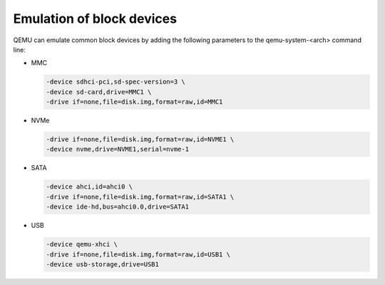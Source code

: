 .. SPDX-License-Identifier: GPL-2.0+

Emulation of block devices
--------------------------

QEMU can emulate common block devices by adding the following parameters to
the qemu-system-<arch> command line:

* MMC

  .. code-block:: bash

      -device sdhci-pci,sd-spec-version=3 \
      -device sd-card,drive=MMC1 \
      -drive if=none,file=disk.img,format=raw,id=MMC1

* NVMe

  .. code-block:: bash

      -drive if=none,file=disk.img,format=raw,id=NVME1 \
      -device nvme,drive=NVME1,serial=nvme-1

* SATA

  .. code-block:: bash

      -device ahci,id=ahci0 \
      -drive if=none,file=disk.img,format=raw,id=SATA1 \
      -device ide-hd,bus=ahci0.0,drive=SATA1

* USB

  .. code-block:: bash

      -device qemu-xhci \
      -drive if=none,file=disk.img,format=raw,id=USB1 \
      -device usb-storage,drive=USB1
